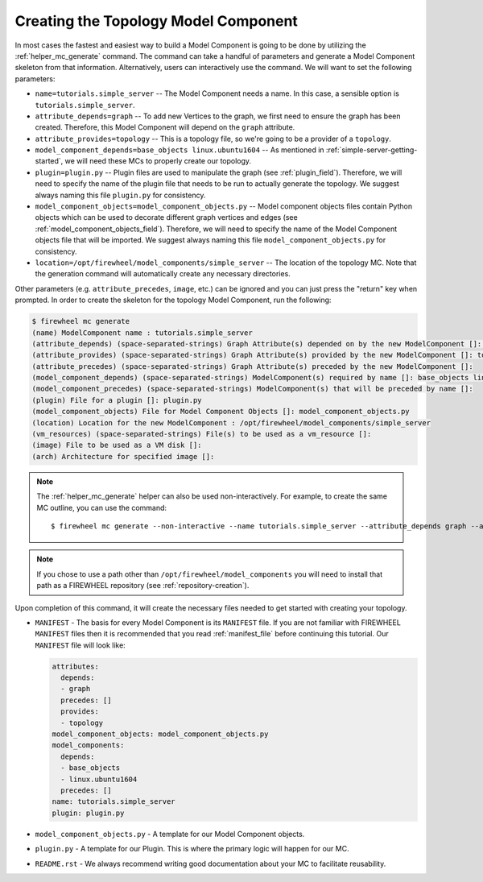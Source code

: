 .. _simple-server-mc-generation:

*************************************
Creating the Topology Model Component
*************************************

In most cases the fastest and easiest way to build a Model Component is going to be done by utilizing the :ref:`helper_mc_generate` command.
The command can take a handful of parameters and generate a Model Component skeleton from that information.
Alternatively, users can interactively use the command.
We will want to set the following parameters:

* ``name=tutorials.simple_server`` -- The Model Component needs a name. In this case, a sensible option is ``tutorials.simple_server``.
* ``attribute_depends=graph`` -- To add new Vertices to the graph, we first need to ensure the graph has been created. Therefore, this Model Component will depend on the ``graph`` attribute.
* ``attribute_provides=topology`` -- This is a topology file, so we're going to be a provider of a ``topology``.
* ``model_component_depends=base_objects linux.ubuntu1604`` -- As mentioned in :ref:`simple-server-getting-started`, we will need these MCs to properly create our topology.
* ``plugin=plugin.py`` -- Plugin files are used to manipulate the graph (see :ref:`plugin_field`). Therefore, we will need to specify the name of the plugin file that needs to be run to actually generate the topology. We suggest always naming this file ``plugin.py`` for consistency.
* ``model_component_objects=model_component_objects.py`` -- Model component objects files contain Python objects which can be used to decorate different graph vertices and edges (see :ref:`model_component_objects_field`). Therefore, we will need to specify the name of the Model Component objects file that will be imported. We suggest always naming this file ``model_component_objects.py`` for consistency.
* ``location=/opt/firewheel/model_components/simple_server`` -- The location of the topology MC. Note that the generation command will automatically create any necessary directories.

Other parameters (e.g. ``attribute_precedes``, ``image``, etc.) can be ignored and you can just press the "return" key when prompted.
In order to create the skeleton for the topology Model Component, run the following:

.. code-block:: bash

    $ firewheel mc generate
    (name) ModelComponent name : tutorials.simple_server
    (attribute_depends) (space-separated-strings) Graph Attribute(s) depended on by the new ModelComponent []: graph
    (attribute_provides) (space-separated-strings) Graph Attribute(s) provided by the new ModelComponent []: topology
    (attribute_precedes) (space-separated-strings) Graph Attribute(s) preceded by the new ModelComponent []:
    (model_component_depends) (space-separated-strings) ModelComponent(s) required by name []: base_objects linux.ubuntu1604
    (model_component_precedes) (space-separated-strings) ModelComponent(s) that will be preceded by name []:
    (plugin) File for a plugin []: plugin.py
    (model_component_objects) File for Model Component Objects []: model_component_objects.py
    (location) Location for the new ModelComponent : /opt/firewheel/model_components/simple_server
    (vm_resources) (space-separated-strings) File(s) to be used as a vm_resource []:
    (image) File to be used as a VM disk []:
    (arch) Architecture for specified image []:

.. note::
  The :ref:`helper_mc_generate` helper can also be used non-interactively. For example, to create the same MC outline, you can use the command::

    $ firewheel mc generate --non-interactive --name tutorials.simple_server --attribute_depends graph --attribute_provides topology --model_component_depends base_objects linux.ubuntu1604 --plugin plugin.py --model_component_objects model_component_objects.py --location /opt/firewheel/model_components/simple_server

.. note::
    If you chose to use a path other than ``/opt/firewheel/model_components`` you will need to install that path as a FIREWHEEL repository (see :ref:`repository-creation`).

Upon completion of this command, it will create the necessary files needed to get started with creating your topology.

* ``MANIFEST`` - The basis for every Model Component is its ``MANIFEST`` file.
  If you are not familiar with FIREWHEEL ``MANIFEST`` files then it is recommended that you read :ref:`manifest_file` before continuing this tutorial.
  Our ``MANIFEST`` file will look like:

  .. code-block:: yaml

    attributes:
      depends:
      - graph
      precedes: []
      provides:
      - topology
    model_component_objects: model_component_objects.py
    model_components:
      depends:
      - base_objects
      - linux.ubuntu1604
      precedes: []
    name: tutorials.simple_server
    plugin: plugin.py

* ``model_component_objects.py`` - A template for our Model Component objects.
* ``plugin.py`` - A template for our Plugin.
  This is where the primary logic will happen for our MC.
* ``README.rst`` - We always recommend writing good documentation about your MC to facilitate reusability.

